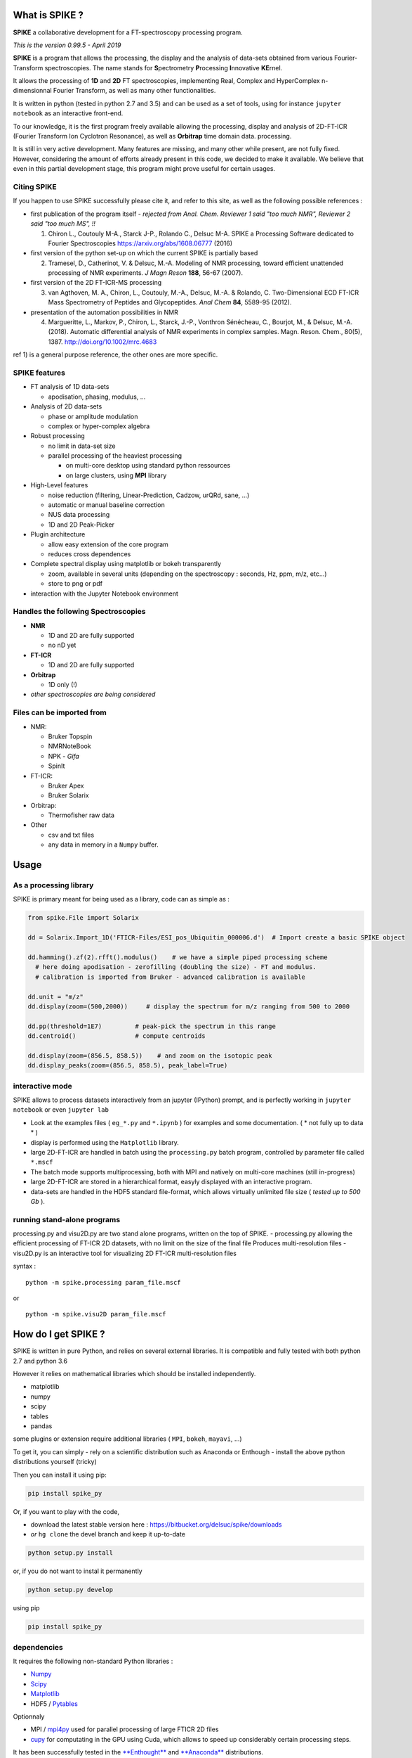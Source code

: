 What is SPIKE ?
===============

**SPIKE** a collaborative development for a FT-spectroscopy processing
program.

*This is the version 0.99.5 - April 2019*

**SPIKE** is a program that allows the processing, the display and the
analysis of data-sets obtained from various Fourier-Transform
spectroscopies. The name stands for **S**\ pectrometry **P**\ rocessing
**I**\ nnovative **KE**\ rnel.

It allows the processing of **1D** and **2D** FT spectroscopies,
implementing Real, Complex and HyperComplex n-dimensionnal Fourier
Transform, as well as many other functionalities.

It is written in python (tested in python 2.7 and 3.5) and can be used
as a set of tools, using for instance ``jupyter notebook`` as an
interactive front-end.

To our knowledge, it is the first program freely available allowing the
processing, display and analysis of 2D-FT-ICR (Fourier Transform Ion
Cyclotron Resonance), as well as **Orbitrap** time domain data.
processing.

It is still in very active development. Many features are missing, and
many other while present, are not fully fixed. However, considering the
amount of efforts already present in this code, we decided to make it
available. We believe that even in this partial development stage, this
program might prove useful for certain usages.

Citing SPIKE
------------

If you happen to use SPIKE successfully please cite it, and refer to
this site, as well as the following possible references :

-  first publication of the program itself - *rejected from Anal. Chem.
   Reviewer 1 said "too much NMR", Reviewer 2 said "too much MS", !!*

   1. Chiron L., Coutouly M-A., Starck J-P., Rolando C., Delsuc M-A.
      SPIKE a Processing Software dedicated to Fourier Spectroscopies
      https://arxiv.org/abs/1608.06777 (2016)

-  first version of the python set-up on which the current SPIKE is
   partially based

   2. Tramesel, D., Catherinot, V. & Delsuc, M.-A. Modeling of NMR
      processing, toward efficient unattended processing of NMR
      experiments. *J Magn Reson* **188**, 56-67 (2007).

-  first version of the 2D FT-ICR-MS processing

   3. van Agthoven, M. A., Chiron, L., Coutouly, M.-A., Delsuc, M.-A. &
      Rolando, C. Two-Dimensional ECD FT-ICR Mass Spectrometry of
      Peptides and Glycopeptides. *Anal Chem* **84**, 5589-95 (2012).

-  presentation of the automation possibilities in NMR

   4. Margueritte, L., Markov, P., Chiron, L., Starck, J.-P., Vonthron
      Sénécheau, C., Bourjot, M., & Delsuc, M.-A. (2018). Automatic
      differential analysis of NMR experiments in complex samples. Magn.
      Reson. Chem., 80(5), 1387. http://doi.org/10.1002/mrc.4683

ref 1) is a general purpose reference, the other ones are more specific.

SPIKE features
--------------

-  FT analysis of 1D data-sets

   -  apodisation, phasing, modulus, ...

-  Analysis of 2D data-sets

   -  phase or amplitude modulation
   -  complex or hyper-complex algebra

-  Robust processing

   -  no limit in data-set size
   -  parallel processing of the heaviest processing

      -  on multi-core desktop using standard python ressources
      -  on large clusters, using **MPI** library

-  High-Level features

   -  noise reduction (filtering, Linear-Prediction, Cadzow, urQRd,
      sane, ...)
   -  automatic or manual baseline correction
   -  NUS data processing
   -  1D and 2D Peak-Picker

-  Plugin architecture

   -  allow easy extension of the core program
   -  reduces cross dependences

-  Complete spectral display using matplotlib or bokeh transparently

   -  zoom, available in several units (depending on the spectroscopy :
      seconds, Hz, ppm, m/z, etc...)
   -  store to png or pdf

-  interaction with the Jupyter Notebook environment

Handles the following Spectroscopies
------------------------------------

-  **NMR**

   -  1D and 2D are fully supported
   -  no nD yet

-  **FT-ICR**

   -  1D and 2D are fully supported

-  **Orbitrap**

   -  1D only (!)

-  *other spectroscopies are being considered*

Files can be imported from
--------------------------

-  NMR:

   -  Bruker Topspin
   -  NMRNoteBook
   -  NPK - *Gifa*
   -  SpinIt

-  FT-ICR:

   -  Bruker Apex
   -  Bruker Solarix

-  Orbitrap:

   -  Thermofisher raw data

-  Other

   -  csv and txt files
   -  any data in memory in a ``Numpy`` buffer.

Usage
=====

As a processing library
-----------------------

SPIKE is primary meant for being used as a library, code can as simple
as :

.. code:: python

    from spike.File import Solarix 

    dd = Solarix.Import_1D('FTICR-Files/ESI_pos_Ubiquitin_000006.d')  # Import create a basic SPIKE object

    dd.hamming().zf(2).rfft().modulus()    # we have a simple piped processing scheme
      # here doing apodisation - zerofilling (doubling the size) - FT and modulus.
      # calibration is imported from Bruker - advanced calibration is available

    dd.unit = "m/z"
    dd.display(zoom=(500,2000))     # display the spectrum for m/z ranging from 500 to 2000

    dd.pp(threshold=1E7)         # peak-pick the spectrum in this range
    dd.centroid()                # compute centroids

    dd.display(zoom=(856.5, 858.5))    # and zoom on the isotopic peak
    dd.display_peaks(zoom=(856.5, 858.5), peak_label=True)

interactive mode
----------------

SPIKE allows to process datasets interactively from an jupyter (IPython)
prompt, and is perfectly working in ``jupyter notebook`` or even
``jupyter lab``

-  Look at the examples files ( ``eg_*.py`` and ``*.ipynb`` ) for
   examples and some documentation. ( \* not fully up to data \* )
-  display is performed using the ``Matplotlib`` library.
-  large 2D-FT-ICR are handled in batch using the ``processing.py``
   batch program, controlled by parameter file called ``*.mscf``
-  The batch mode supports multiprocessing, both with MPI and natively
   on multi-core machines (still in-progress)
-  large 2D-FT-ICR are stored in a hierarchical format, easyly displayed
   with an interactive program.
-  data-sets are handled in the HDF5 standard file-format, which allows
   virtually unlimited file size ( *tested up to 500 Gb* ).

running stand-alone programs
----------------------------

processing.py and visu2D.py are two stand alone programs, written on the
top of SPIKE. - processing.py allowing the efficient processing of
FT-ICR 2D datasets, with no limit on the size of the final file Produces
multi-resolution files - visu2D.py is an interactive tool for
visualizing 2D FT-ICR multi-resolution files

syntax :

::

    python -m spike.processing param_file.mscf

or

::

    python -m spike.visu2D param_file.mscf

How do I get SPIKE ?
====================

SPIKE is written in pure Python, and relies on several external
libraries. It is compatible and fully tested with both python 2.7 and
python 3.6

However it relies on mathematical libraries which should be installed
independently.

-  matplotlib
-  numpy
-  scipy
-  tables
-  pandas

some plugins or extension require additional libraries ( ``MPI``,
``bokeh``, ``mayavi``, ...)

To get it, you can simply - rely on a scientific distribution such as
Anaconda or Enthough - install the above python distributions yourself
(tricky)

Then you can install it using pip:

.. code:: bash

    pip install spike_py

Or, if you want to play with the code,

-  download the latest stable version here :
   https://bitbucket.org/delsuc/spike/downloads
-  *or* ``hg clone`` the devel branch and keep it up-to-date

.. code:: bash

    python setup.py install

or, if you do not want to instal it permanently

.. code:: bash

    python setup.py develop

using pip

.. code:: bash

    pip install spike_py

dependencies
------------

It requires the following non-standard Python libraries :

-  `Numpy <http://docs.scipy.org/doc/numpy/reference/>`__
-  `Scipy <http://docs.scipy.org/doc/scipy/reference/>`__
-  `Matplotlib <http://Matplotlib.org/contents.html>`__
-  HDF5 / `Pytables <http://www.pytables.org/moin>`__

Optionnaly

-  MPI / `mpi4py <http://www.mpi4py.scipy.org/>`__ used for parallel
   processing of large FTICR 2D files
-  `cupy <https://github.com/cupy/cupy>`__ for computating in the GPU
   using Cuda, which allows to speed up considerably certain processing
   steps.

It has been successfully tested in the
`**Enthought** <https://enthought.com/>`__ and
`**Anaconda** <http://continuum.io/>`__ distributions.

History
-------

**SPIKE** is originated from the *Gifa* program, developed by M-A Delsuc
and others in ``FORTRAN 77`` since the late eighties. *Gifa* has known
several mutations, and finally ended as a partial rewrite called
**NPK**. The `NPK <http://abcis.cbs.cnrs.fr/NPK/>`__ program is based on
some of the original ``FORTRAN`` code, wrapped in Java and Python, which
allows to control all the program possibilities from the Python level.
NPK is purely a computing kernel, with no graphical possibilities, and
has been used as a kernel embedded in the commercial program
NMRNoteBook, commercialized by NMRTEC.

However, NPK was showing many weaknesses, mostly due to the 32bits
organization, and a poor file format. So, when a strong scientific
environment became available in Python, a rewrite in pure Python was
undertaken. To this initial project, called NPK-V2, many new
functionalities were added, and mostly the capability to work in other
spectroscopies than NMR.

At some point in 2014, we chose to fork NPK-V2 to SPIKE, and make it
public.

Developing for SPIKE
====================

**SPIKE** is an open-source program, this means that external
contributions are welcomed. If you believe your improvement is useful
for other people, please submit a ``pull request``. **Note** that pull
request should be associated to the ``devel`` branch. This branch is
devoted to new features not fully tested yet and still susceptible of
changes, while the ``default`` branch is meant for stable code.

plugins
-------

If you consider adding some new feature, it is probably a good idea to
implement it as a plugin. The code contains already quite a few plugins,
some are quite sophisticated - see ``Peaks.py`` for instance which
implements a 1D and 2D peak picker, as well as a centroid evaluation and
a full listing capability.

You can check also ``fastclean.py`` for a very simple plugin, or
``wavelet.py`` for a plugin relying on an external library which has to
be installed.

Some Good Practice
------------------

-  Spike contains many tools, most of the basic function for data
   interaction are found in the ``NPKData.py`` master file; utilities
   are also scattered in the ``util`` module. Use then, life will be
   easier for the users.
-  Please write tests, even for the plugins ! We use standard python
   ``unittest``, so nothing fancy. All the tests are run automatically
   every night (code is ``Tests.py``), so it will detect rapidly all
   potential problem.
-  push your pull requests to the ``devel`` branch - ``default`` is for
   the stable releases.

Organisation of the Code
------------------------

The main program is ``NPKData.py``, which defines NPKData object on
which everything is built.

Spectroscopies are defined in the ``FTICR.py`` and ``Orbitrap.py`` code,
which sub class NPKData. It is prototyped as an NMR data-set. This
set-up is temporary.

Many programs contain routines tests (in an object unittest) that also
serve as an example of use. The code goes through extensive tests daily,
using the ``unittest`` Python library. However, many tests rely on a set
of tests data-sets which is more than 1Go large, and not distributed
here.

Main programs :
~~~~~~~~~~~~~~~

a small description of the files:

-  NPKData.py the main library, allows all processing for NMR
   experiments (1D, 2D and 3D) to be used as a library, in a stand-alone
   program or in IPython interactive session
-  FTICR.py an extension of NPKData for processing FT-ICR datasets (1D
   and 2D)
-  Orbitrap.py an extension of NPKData for processing Orbitrap datasets
   (1D)

-  processing.py a stand alone program, written on the top of FTICR.py,
   allowing the efficient processing of FT-ICR 2D datasets, with no
   limit on the size of the final file Produces multi-resolution files
   syntax :

``python -m spike.processing param_file.mscf``

-  visu2D.py an interactive tool for visualizing 2D FT-ICR
   multi-resolution files

``python -m spike.visu2D param_file.mscf``

Directories
~~~~~~~~~~~

-  *Algo*
   contains algorithms to process data-sets (MaxEnt, Laplace, etc...)
   not everything active !
-  *Display*
   a small utility to choose either for regular Matplotlib display of
   fake no-effect display (for tests)
-  *File*
   Importers for various file format for spectrometry, as well as the
   HDF5 SPIKE native format.
-  *plugins*
   Tools automatically plugged in NPK kernel : display utilities, urQRd
   algorithm and various other tools.
-  *Miscellaneous*
   "en vrac"
-  *util*
   set of low-level tools used all over in the code
-  *v1*
   a library implementing a partial compatibility with the NPKV\_V1
   program
-  *SPIKE\_usage\_eg*
   example of Python programs using the various libraries available
-  *example of configuration files*

   -  process\_eg.mscf
   -  test.mscf

-  and *various utilities*

   -  NPKConfigParser.py
      reads .mscf files
   -  NPKError.py
      generates error msg
   -  QC.py
      Quality Check
   -  Tests.py
      runs all tests
   -  dev\_setup.py
      rolls a new version
   -  version.py
      defines version number
   -  \_\ *init\_*.py
      defines library
   -  rcpylint
   -  To\_Do\_list.txt
   -  QC.txt
   -  Release.txt

Authors and Licence
~~~~~~~~~~~~~~~~~~~

Current Active authors for SPIKE are:

-  Marc-André Delsuc ``madelsuc -at- unistra.fr``
-  Laura Duciel ``laura.duciel -at- casc4de.eu``

Previous authors:

-  Christian Rolando ``christian.rolando -at- univ-lille1.fr``
-  Lionel Chiron ``Lionel.Chiron -at- casc4de.eu``
-  Petar Markov ``petar.markov -at- igbmc.fr``
-  Marie-Aude Coutouly . ``Marie-Aude.COUTOULY - at- datastorm.fr``

Covered code is provided under this license on an "as is" basis, without
warranty of any kind, either expressed or implied, including, without
limitation, warranties that the covered code is free of defects. The
entire risk as to the quality and performance of the covered code is
with you. Should any covered code prove defective in any respect, you
(not the initial developer or any other contributor) assume the cost of
any necessary servicing, repair or correction.

Downloading code and datasets from this page signifies acceptance of the
hereunder License Agreement. The code distributed here is covered under
the CeCILL license : http://www.cecill.info/index.en.html
